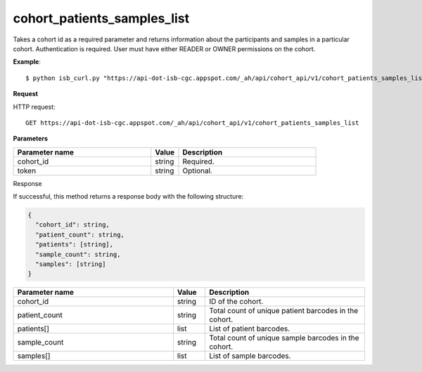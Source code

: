 cohort_patients_samples_list
############################
Takes a cohort id as a required parameter and returns information about the participants and samples in a particular cohort. Authentication is required. User must have either READER or OWNER permissions on the cohort.

**Example**::

	$ python isb_curl.py "https://api-dot-isb-cgc.appspot.com/_ah/api/cohort_api/v1/cohort_patients_samples_list?cohort_id={YOUR_COHORT_ID}"

**Request**

HTTP request::

	GET https://api-dot-isb-cgc.appspot.com/_ah/api/cohort_api/v1/cohort_patients_samples_list

**Parameters**

.. csv-table::
	:header: "**Parameter name**", "**Value**", "**Description**"
	:widths: 50, 10, 50

	cohort_id,string,"Required. "
	token,string,"Optional. "


Response

If successful, this method returns a response body with the following structure:

.. code-block:: javascript

  {
    "cohort_id": string,
    "patient_count": string,
    "patients": [string],
    "sample_count": string,
    "samples": [string]
  }

.. csv-table::
	:header: "**Parameter name**", "**Value**", "**Description**"
	:widths: 50, 10, 50

	cohort_id, string, "ID of the cohort."
	patient_count, string, "Total count of unique patient barcodes in the cohort."
	patients[], list, "List of patient barcodes."
	sample_count, string, "Total count of unique sample barcodes in the cohort."
	samples[], list, "List of sample barcodes."
